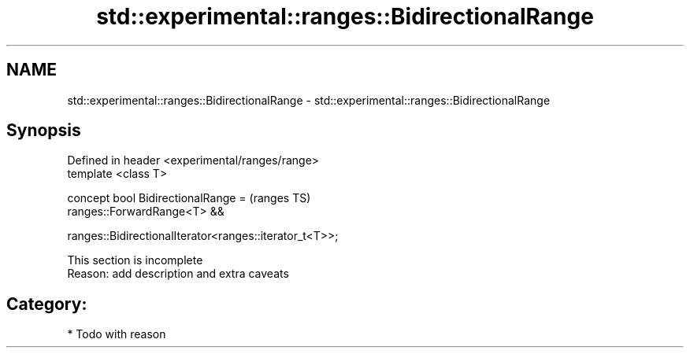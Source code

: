 .TH std::experimental::ranges::BidirectionalRange 3 "2018.03.28" "http://cppreference.com" "C++ Standard Libary"
.SH NAME
std::experimental::ranges::BidirectionalRange \- std::experimental::ranges::BidirectionalRange

.SH Synopsis
   Defined in header <experimental/ranges/range>
   template <class T>

   concept bool BidirectionalRange =                        (ranges TS)
     ranges::ForwardRange<T> &&

     ranges::BidirectionalIterator<ranges::iterator_t<T>>;

    This section is incomplete
    Reason: add description and extra caveats

.SH Category:

     * Todo with reason
